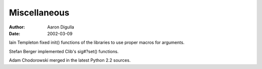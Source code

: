 =============
Miscellaneous
=============

:Author: Aaron Digulla
:Date:   2002-03-09

Iain Templeton fixed init() functions of the libraries to use proper
macros for arguments.

Stefan Berger implemented Clib's sig#?set() functions.

Adam Chodorowski merged in the latest Python 2.2 sources.
